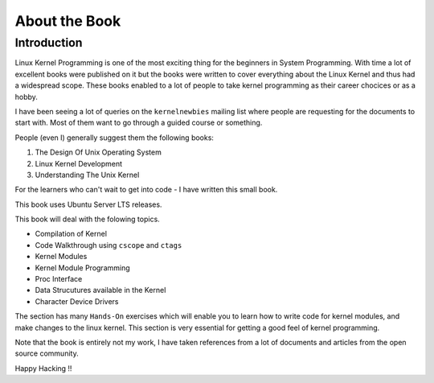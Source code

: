 ##############
About the Book
##############

************
Introduction
************

Linux Kernel Programming is one of the most exciting thing for the beginners in
System Programming. With time a lot of excellent books were published on it but
the books were written to cover everything about the Linux Kernel and thus had
a widespread scope. These books enabled to a lot of people to take kernel
programming as their career chocices or as a hobby.

I have been seeing a lot of queries on the ``kernelnewbies`` mailing list where
people are requesting for the documents to start with. Most of them want to go
through a guided course or something. 

People (even I) generally suggest them the following books:

#.  The Design Of Unix Operating System
#.  Linux Kernel Development
#.  Understanding The Unix Kernel

For the learners who can't wait to get into code - I have written this small book.

This book uses Ubuntu Server LTS releases.

This book will deal with the folowing topics.
    
* Compilation of Kernel
* Code Walkthrough using ``cscope`` and ``ctags``
* Kernel Modules
* Kernel Module Programming
* Proc Interface
* Data Strucutures available in the Kernel
* Character Device Drivers

The section has many ``Hands-On`` exercises which will enable you to learn
how to write code for kernel modules, and make changes to the linux kernel.
This section is very essential for getting a good feel of kernel
programming.

Note that the book is entirely not my work, I have taken references from a lot
of documents and articles from the open source community.

Happy Hacking !!
